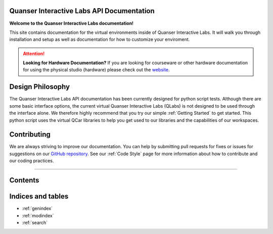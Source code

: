 .. Kelly's Test documentation master file, created by
   sphinx-quickstart on Tue May 31 16:06:23 2022.
   You can adapt this file completely to your liking, but it should at least
   contain the root `toctree` directive.

Quanser Interactive Labs API Documentation
==========================================

**Welcome to the Quanser Interactive Labs documentation!**

This site contains documentation for the virtual environments inside of Quanser
Interactive Labs.  It will walk you through installation and setup as well as
documentation for how to customize your enviroment.

.. attention:: **Looking for Hardware Documentation?**
   If you are looking for courseware or other hardware documentation for using
   the physical studio (hardware) please check out the `website
   <https://www.quanser.com/products/self-driving-car-research-studio/>`_.

Design Philosophy
=================
The Quanser Interactive Labs API documentation has been currently designed for
python script tests.
Although there are some basic interface options, the current virtual Quanser
Interactive Labs (QLabs) is not designed to be used through the interface
alone. We therefore highly recommend that you try our simple
:ref:`Getting Started` to get started.  This python script uses
the virtual QCar libraries to help you get used to our libraries and the
capabilities of our workspaces.


Contributing
============
We are always striving to improve our documentation.
You can help by submitting pull requests for fixes or issues for suggestions on
our `GitHub repository
<https://github.com/quanser/Quanser_Interactive_Labs_Resources>`__.
See our :ref:`Code Style` page for more information about how to contribute and
our coding practices.

-------------------------------------------------------------------------------

Contents
========

.. dropdown:: Table of Contents

   .. toctree::

      Getting Started.rst
      Glossary.rst
      Workspaces/index.rst
      User Interface.rst
      System/index.rst
      Objects/index.rst
      Code Style.rst

Indices and tables
==================

* :ref:`genindex`
* :ref:`modindex`
* :ref:`search`
